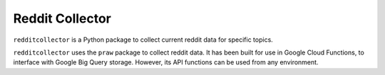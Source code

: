Reddit Collector
================

``redditcollector`` is a Python package to collect current reddit data for specific topics.

``redditcollector`` uses the ``praw`` package to collect reddit data.
It has been built for use in Google Cloud Functions, to interface with Google Big Query storage.
However, its API functions can be used from any environment. 
